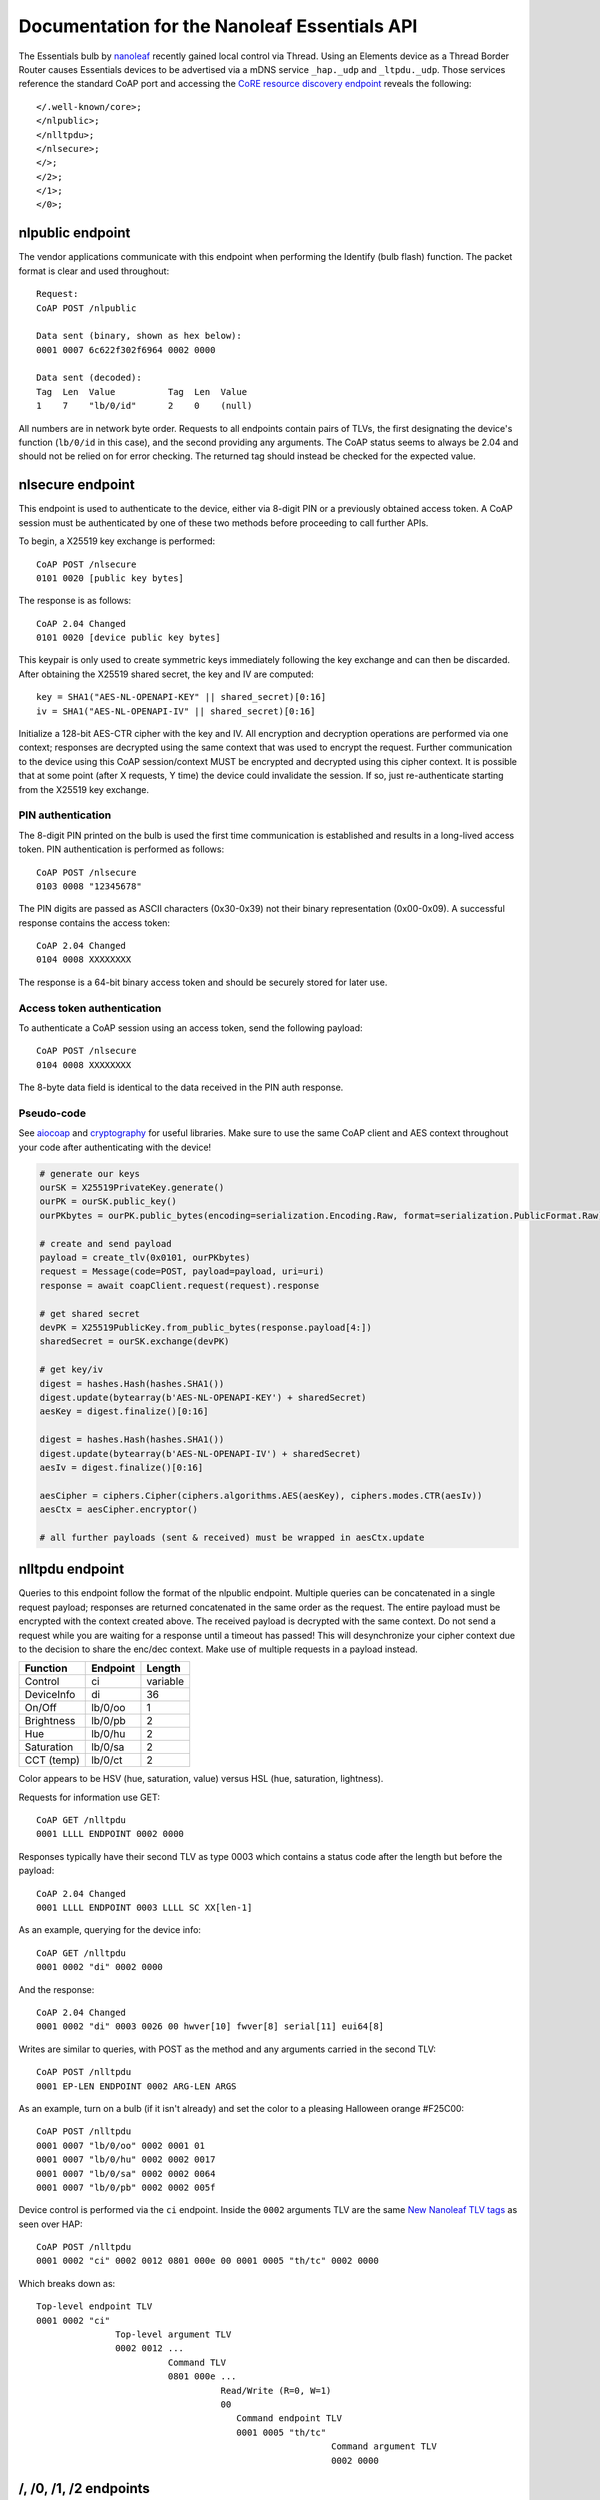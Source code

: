 Documentation for the Nanoleaf Essentials API
=============================================

The Essentials bulb by `nanoleaf <https://nanoleaf.me/>`_ recently gained local control via Thread. Using an Elements device as a Thread Border Router causes Essentials devices to be advertised via a mDNS service ``_hap._udp`` and ``_ltpdu._udp``. Those services reference the standard CoAP port and accessing the `CoRE resource discovery endpoint <https://datatracker.ietf.org/doc/html/rfc6690#section-4>`_ reveals the following::

    </.well-known/core>;
    </nlpublic>;
    </nlltpdu>;
    </nlsecure>;
    </>;
    </2>;
    </1>;
    </0>;

nlpublic endpoint
-----------------
The vendor applications communicate with this endpoint when performing the Identify (bulb flash) function. The packet format is clear and used throughout::

    Request:
    CoAP POST /nlpublic

    Data sent (binary, shown as hex below):
    0001 0007 6c622f302f6964 0002 0000

    Data sent (decoded):
    Tag  Len  Value          Tag  Len  Value
    1    7    "lb/0/id"      2    0    (null)

All numbers are in network byte order. Requests to all endpoints contain pairs of TLVs, the first designating the device's function (``lb/0/id`` in this case), and the second providing any arguments. The CoAP status seems to always be 2.04 and should not be relied on for error checking. The returned tag should instead be checked for the expected value.

nlsecure endpoint
-----------------
This endpoint is used to authenticate to the device, either via 8-digit PIN or a previously obtained access token. A CoAP session must be authenticated by one of these two methods before proceeding to call further APIs.

To begin, a X25519 key exchange is performed::

    CoAP POST /nlsecure
    0101 0020 [public key bytes]

The response is as follows::

    CoAP 2.04 Changed
    0101 0020 [device public key bytes]

This keypair is only used to create symmetric keys immediately following the key exchange and can then be discarded. After obtaining the X25519 shared secret, the key and IV are computed::

    key = SHA1("AES-NL-OPENAPI-KEY" || shared_secret)[0:16]
    iv = SHA1("AES-NL-OPENAPI-IV" || shared_secret)[0:16]

Initialize a 128-bit AES-CTR cipher with the key and IV. All encryption and decryption operations are performed via one context; responses are decrypted using the same context that was used to encrypt the request. Further communication to the device using this CoAP session/context MUST be encrypted and decrypted using this cipher context. It is possible that at some point (after X requests, Y time) the device could invalidate the session. If so, just re-authenticate starting from the X25519 key exchange.

PIN authentication
^^^^^^^^^^^^^^^^^^
The 8-digit PIN printed on the bulb is used the first time communication is established and results in a long-lived access token. PIN authentication is performed as follows::

    CoAP POST /nlsecure
    0103 0008 "12345678"

The PIN digits are passed as ASCII characters (0x30-0x39) not their binary representation (0x00-0x09). A successful response contains the access token::

    CoAP 2.04 Changed
    0104 0008 XXXXXXXX

The response is a 64-bit binary access token and should be securely stored for later use.

Access token authentication
^^^^^^^^^^^^^^^^^^^^^^^^^^^
To authenticate a CoAP session using an access token, send the following payload::

    CoAP POST /nlsecure
    0104 0008 XXXXXXXX

The 8-byte data field is identical to the data received in the PIN auth response.

Pseudo-code
^^^^^^^^^^^
See `aiocoap <https://github.com/chrysn/aiocoap>`_ and `cryptography <https://github.com/pyca/cryptography>`_ for useful libraries. Make sure to use the same CoAP client and AES context throughout your code after authenticating with the device!

.. code-block:: python3

    # generate our keys
    ourSK = X25519PrivateKey.generate()
    ourPK = ourSK.public_key()
    ourPKbytes = ourPK.public_bytes(encoding=serialization.Encoding.Raw, format=serialization.PublicFormat.Raw)

    # create and send payload
    payload = create_tlv(0x0101, ourPKbytes)
    request = Message(code=POST, payload=payload, uri=uri)
    response = await coapClient.request(request).response

    # get shared secret
    devPK = X25519PublicKey.from_public_bytes(response.payload[4:])
    sharedSecret = ourSK.exchange(devPK)

    # get key/iv
    digest = hashes.Hash(hashes.SHA1())
    digest.update(bytearray(b'AES-NL-OPENAPI-KEY') + sharedSecret)
    aesKey = digest.finalize()[0:16]

    digest = hashes.Hash(hashes.SHA1())
    digest.update(bytearray(b'AES-NL-OPENAPI-IV') + sharedSecret)
    aesIv = digest.finalize()[0:16]

    aesCipher = ciphers.Cipher(ciphers.algorithms.AES(aesKey), ciphers.modes.CTR(aesIv))
    aesCtx = aesCipher.encryptor()

    # all further payloads (sent & received) must be wrapped in aesCtx.update

nlltpdu endpoint
----------------
Queries to this endpoint follow the format of the nlpublic endpoint. Multiple queries can be concatenated in a single request payload; responses are returned concatenated in the same order as the request. The entire payload must be encrypted with the context created above. The received payload is decrypted with the same context. Do not send a request while you are waiting for a response until a timeout has passed! This will desynchronize your cipher context due to the decision to share the enc/dec context. Make use of multiple requests in a payload instead.

==========  ========  ======
Function    Endpoint  Length
==========  ========  ======
Control     ci        variable
DeviceInfo  di        36
On/Off      lb/0/oo   1
Brightness  lb/0/pb   2
Hue         lb/0/hu   2
Saturation  lb/0/sa   2
CCT (temp)  lb/0/ct   2
==========  ========  ======

Color appears to be HSV (hue, saturation, value) versus HSL (hue, saturation, lightness).

Requests for information use GET::

    CoAP GET /nlltpdu
    0001 LLLL ENDPOINT 0002 0000

Responses typically have their second TLV as type 0003 which contains a status code after the length but before the payload::

    CoAP 2.04 Changed
    0001 LLLL ENDPOINT 0003 LLLL SC XX[len-1]

As an example, querying for the device info::

    CoAP GET /nlltpdu
    0001 0002 "di" 0002 0000

And the response::

    CoAP 2.04 Changed
    0001 0002 "di" 0003 0026 00 hwver[10] fwver[8] serial[11] eui64[8]

Writes are similar to queries, with POST as the method and any arguments carried in the second TLV::

    CoAP POST /nlltpdu
    0001 EP-LEN ENDPOINT 0002 ARG-LEN ARGS

As an example, turn on a bulb (if it isn't already) and set the color to a pleasing Halloween orange #F25C00::

    CoAP POST /nlltpdu
    0001 0007 "lb/0/oo" 0002 0001 01
    0001 0007 "lb/0/hu" 0002 0002 0017
    0001 0007 "lb/0/sa" 0002 0002 0064
    0001 0007 "lb/0/pb" 0002 0002 005f

Device control is performed via the ``ci`` endpoint. Inside the ``0002`` arguments TLV are the same `New Nanoleaf TLV tags`_ as seen over HAP::

    CoAP POST /nlltpdu
    0001 0002 "ci" 0002 0012 0801 000e 00 0001 0005 "th/tc" 0002 0000

Which breaks down as::

    Top-level endpoint TLV
    0001 0002 "ci"
                   Top-level argument TLV
                   0002 0012 ...
                             Command TLV
                             0801 000e ...
                                       Read/Write (R=0, W=1)
                                       00
                                          Command endpoint TLV
                                          0001 0005 "th/tc"
                                                            Command argument TLV
                                                            0002 0000

/, /0, /1, /2 endpoints
-----------------------
The iOS application talks HAP over CoAP to these endpoints.

- / is for encrypted HAP PDUs

- /0 is equivalent to identify

- /1 is equivalent to pair-setup

- /2 is equivalent to pair-verify

New HAP PDUs
^^^^^^^^^^^^
So far multiple new PDU opcodes have been seen versus what is publicly available. After pair-setup and pair-verify, the Home app sends opcode ``0x09`` to the accessory. The reply appears to be a GATT attribute table of sorts. Replying with this data to the Home app causes pairing to complete and it prompts for a name and room for the accessory. The app then begins to query the accessory in the background with HAP-Characteristic-Read (``0x03``) and another unknown opcode, ``0x0b`` (starts a subscription to a characteristic).

Communicating with a control point
^^^^^^^^^^^^^^^^^^^^^^^^^^^^^^^^^^
Performing a function like list pairings or remove pairings is no longer a simple REST call away. You must first write your request to the control point and then read the return code. You must then read the actual result from the control point.

- find "list pairings" characteristic IID

- construct State=M1 and Method=ListPairings TLV

- encode that TLV inside a HAP Param Value TLV

- construct a HAP PDU with opcode Characteristic Write for the "list pairings" IID

- write the encrypted request and decrypt the response

- construct a HAP PDU with opcode Characteristic Read for the "list pairings" IID

- write the encrypted request and decrypt the response

- unwrap the expected "list pairings" M2 response TLV from a HAP Param Value TLV

The "remove pairing" operation takes place over the "list pairing" characteristic.

Nanoleaf control point
^^^^^^^^^^^^^^^^^^^^^^
The hidden HAP characteristic at UUID a28e1902-cfa1-4d37-a10f-0071ceeeeebd supports some sort of Thread control. The Nanoleaf app sends the Thread network info packed in the TLV frame format described above in the nlXXX endpoint sections.

New Nanoleaf TLV tags
^^^^^^^^^^^^^^^^^^^^^

0x0201::

    ?

0x0202::

    Read EUI64

    TAG  LEN  DATA
    0202 0002 0000

    Response

    TAG  LEN  DATA (REDACTED)
    8202 0008 ......fffe......

0x0701::

    Preview scene

0x0702::

    Add scene

0x0703::

    List scene identifiers

0x0704::

    Get scene details

0x0705::

    Delete scene

0x0706::

    Execute scene

0x0707::

    Get currently executing scene

0x0801::

    Device control

    TAG  L0   RW TAG  L1   EP    TAG  L2   DATA
    0801 004b 01 0001 0005 ascii 0002 003d ...

    L0: overall length
    RW: 0=read, 1=write
    L1: length of endpoint (0001) tag
    EP: ascii string indicating command target
    L2: length of argument (0002) tag

    Currently known endpoints:
      ac/en: ? 00
      th/nc: Thread node capabilities (same as HAP 702)
        0x01: Minimal
        0x02: Sleepy
        0x04: Full
        0x08: Router-eligible
        0x10: Border Router capable
      th/tc: Thread network info as tlv8
      th/tr: Thread role (same as HAP 703)
        0x01: Disabled
        0x02: Detached
        0x04: Joining
        0x08: Child
        0x10: Router
        0x20: Leader
        0x40: Border Router

    th/tc TLV8 tags:
      1: unknown, seen as TLV 01 01 01
      2: Thread network info
      3: unknown, seen as TLV 03 01 00

    Thread network info TLV8 tags:
      1: NetworkName (16 byte ascii string)
      2: Channel (2 byte int)
      3: PanID (2 byte data)
      4: ExtendedPanID (8 byte data)
      5: MasterKey (16 byte data)

0x0902::

    ?
